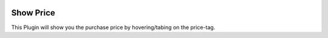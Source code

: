 .. |company| replace:: YOUNGCUT

.. |icon| image:: https://github.com/youngcut/odoo/blob/12.0/show_price/static/description/icon.png?raw=1

.. image:: https://github.com/youngcut/odoo/blob/12.0/show_price/static/description/screenshot_sale.jpg?raw=1
   :alt: Show Price

Show Price
==========

This Plugin will show you the purchase price by hovering/tabing on the price-tag.
